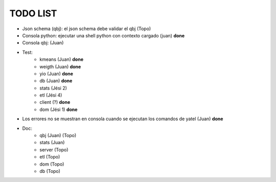 .. tags: 
.. title: Minuta de reunion 2014-05-29

TODO LIST
-----------------

- Json schema (qbj): el json schema debe validar el qbj (Topo)
- Consola python: ejecutar una shell python con contexto cargado (juan) **done**
- Consola qbj: (Juan)
- Test:
    + kmeans (Juan) **done**
    + weigth (Juan) **done**
    + yio (Juan) **done**
    + db (Juan) **done**
    + stats (Jési 2)
    + etl (Jési 4)
    + client (?) **done**
    + dom (Jési 1) **done**
- Los errores no se muestran en consola cuando se ejecutan los comandos de yatel (Juan) **done**
- Doc:
    + qbj (Juan) (Topo)
    + stats (Juan)
    + server (Topo)
    + etl (Topo)
    + dom (Topo)
    + db (Topo)